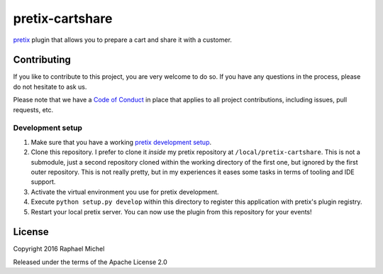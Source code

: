 pretix-cartshare
================

.. image:: https://img.shields.io/pypi/dm/pretix-cartshare.svg
   :target: https://pypi.python.org/pypi/pretix-cartshare

.. image:: https://travis-ci.org/pretix/pretix-cartshare.svg?branch=master
   :target: https://travis-ci.org/pretix/pretix-cartshare

.. image:: https://coveralls.io/repos/github/pretix/pretix-cartshare/badge.svg?branch=master
   :target: https://coveralls.io/r/pretix/pretix-cartshare

`pretix`_ plugin that allows you to prepare a cart and share it with a customer.

Contributing
------------

If you like to contribute to this project, you are very welcome to do so. If you have any
questions in the process, please do not hesitate to ask us.

Please note that we have a `Code of Conduct`_ in place that applies to all project contributions, including issues,
pull requests, etc.

Development setup
^^^^^^^^^^^^^^^^^

1. Make sure that you have a working `pretix development setup`_.

2. Clone this repository. I prefer to clone it *inside* my pretix repository at ``/local/pretix-cartshare``. This is
   not a submodule, just a second repository cloned within the working directory of the first one, but ignored by the
   first outer repository. This is not really pretty, but in my experiences it eases some tasks in terms of tooling
   and IDE support.

3. Activate the virtual environment you use for pretix development.

4. Execute ``python setup.py develop`` within this directory to register this application with pretix's plugin registry.

5. Restart your local pretix server. You can now use the plugin from this repository for your events!

License
-------

Copyright 2016 Raphael Michel

Released under the terms of the Apache License 2.0

.. _pretix development setup: https://docs.pretix.eu/en/latest/development/setup.html
.. _Code of Conduct: https://docs.pretix.eu/en/latest/development/contribution/codeofconduct.html
.. _pretix: https://github.com/pretix/pretix
